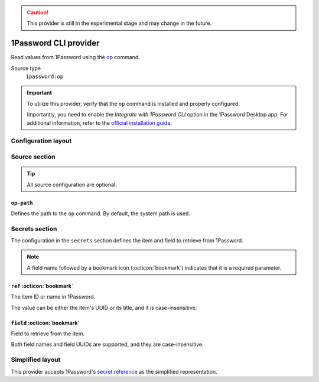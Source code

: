 .. caution::

   This provider is still in the experimental stage and may change in the future.

1Password CLI provider
======================

Read values from 1Password using the `op`_ command.

.. _op: https://developer.1password.com/docs/cli

Source type
   ``1password:op``

.. important::

   To utilize this provider, verify that the ``op`` command is installed and properly configured.

   Importantly, you need to enable the *Integrate with 1Password CLI* option in the 1Password Desktop app.
   For additional information, refer to the `official installation guide`_.

   .. _official installation guide: https://developer.1password.com/docs/cli/get-started

Configuration layout
--------------------

.. tab-set::

   .. tab-item:: toml
      :sync: toml

      .. code-block:: toml

         [[sources]]
         type = "1password:op"
         name = "op"

         [[secrets]]
         name = "WP_USER"
         source = "op"
         ref = "Wordpress"
         field = "password"

   .. tab-item:: yaml
      :sync: yaml

      .. code-block:: yaml

         sources:
           - type: 1password:op
             name: op

         secrets:
           - name: WP_USER
             source: op
             ref: Wordpress
             field: password

   .. tab-item:: json

      .. code-block:: json

         {
           "sources": [
             {
               "type": "1password:op",
               "name": "op"
             }
           ],
           "secrets": [
             {
               "name": "WP_USER",
               "source": "op",
               "ref": "Wordpress",
               "field": "password"
             }
           ]
         }

   .. tab-item:: pyproject.toml

      .. code-block:: toml

         [[tool.secrets-env.sources]]
         type = "1password:op"
         name = "op"

         [[tool.secrets-env.secrets]]
         name = "WP_USER"
         source = "op"
         ref = "Wordpress"
         field = "password"

Source section
--------------

.. tip::

   All source configuration are optional.

``op-path``
^^^^^^^^^^^

Defines the path to the ``op`` command. By default, the system path is used.

Secrets section
---------------

The configuration in the ``secrets`` section defines the item and field to retrieve from 1Password.

.. note::

   A field name followed by a bookmark icon (:octicon:`bookmark`) indicates that it is a required parameter.

``ref`` :octicon:`bookmark`
^^^^^^^^^^^^^^^^^^^^^^^^^^^

The item ID or name in 1Password.

The value can be either the item's UUID or its title, and it is case-insensitive.

``field`` :octicon:`bookmark`
^^^^^^^^^^^^^^^^^^^^^^^^^^^^^

Field to retrieve from the item.

Both field names and field UUIDs are supported, and they are case-insensitive.


Simplified layout
-----------------

This provider accepts 1Password's `secret reference`_ as the simplified representation.

.. _secret reference: https://developer.1password.com/docs/cli/secret-reference-syntax/

.. tab-set::

   .. tab-item:: toml :bdg:`simplified`
      :sync: toml

      .. code-block:: toml

         [sources]
         type = "1password:op"

         [secrets]
         WP_USER = "op://Private/2yysndf2j5bhracufqakofhb3e/email"

   .. tab-item:: yaml :bdg:`simplified`
      :sync: yaml

      .. code-block:: yaml

         sources:
           - type: 1password:op

         secrets:
           WP_USER: "op://Private/2yysndf2j5bhracufqakofhb3e/email"
